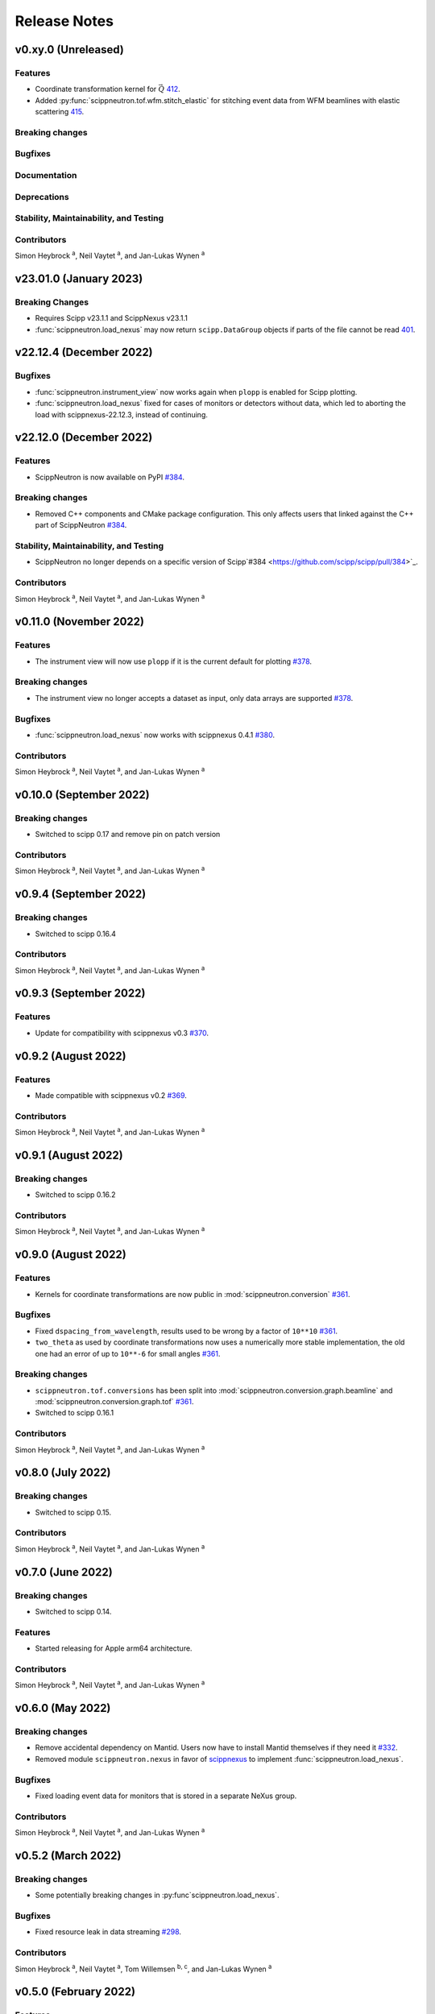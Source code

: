 .. _release-notes:

Release Notes
=============


.. Template, copy this to create a new section after a release:

   v0.xy.0 (Unreleased)
   --------------------

   Features
   ~~~~~~~~

   Breaking changes
   ~~~~~~~~~~~~~~~~

   Bugfixes
   ~~~~~~~~

   Documentation
   ~~~~~~~~~~~~~

   Deprecations
   ~~~~~~~~~~~~

   Stability, Maintainability, and Testing
   ~~~~~~~~~~~~~~~~~~~~~~~~~~~~~~~~~~~~~~~

   Contributors
   ~~~~~~~~~~~~

   Simon Heybrock :sup:`a`\ ,
   Neil Vaytet :sup:`a`\ ,
   and Jan-Lukas Wynen :sup:`a`

v0.xy.0 (Unreleased)
--------------------

Features
~~~~~~~~

* Coordinate transformation kernel for :math:`\vec{Q}` `412 <https://github.com/scipp/scipp/pull/412>`_.
* Added :py:func:`scippneutron.tof.wfm.stitch_elastic` for stitching event data from WFM beamlines with elastic scattering `415 <https://github.com/scipp/scipp/pull/415>`_.

Breaking changes
~~~~~~~~~~~~~~~~

Bugfixes
~~~~~~~~

Documentation
~~~~~~~~~~~~~

Deprecations
~~~~~~~~~~~~

Stability, Maintainability, and Testing
~~~~~~~~~~~~~~~~~~~~~~~~~~~~~~~~~~~~~~~

Contributors
~~~~~~~~~~~~

Simon Heybrock :sup:`a`\ ,
Neil Vaytet :sup:`a`\ ,
and Jan-Lukas Wynen :sup:`a`

v23.01.0 (January 2023)
-----------------------

Breaking Changes
~~~~~~~~~~~~~~~~

* Requires Scipp v23.1.1 and ScippNexus v23.1.1
* :func:`scippneutron.load_nexus` may now return ``scipp.DataGroup`` objects if parts of the file cannot be read `401 <https://github.com/scipp/scipp/pull/401>`_.

v22.12.4 (December 2022)
------------------------

Bugfixes
~~~~~~~~

* :func:`scippneutron.instrument_view` now works again when ``plopp`` is enabled for Scipp plotting.
* :func:`scippneutron.load_nexus` fixed for cases of monitors or detectors without data, which led to aborting the load with scippnexus-22.12.3, instead of continuing.

v22.12.0 (December 2022)
------------------------

Features
~~~~~~~~

* ScippNeutron is now available on PyPI `#384 <https://github.com/scipp/scipp/pull/384>`_.

Breaking changes
~~~~~~~~~~~~~~~~

* Removed C++ components and CMake package configuration. This only affects users that linked against the C++ part of ScippNeutron `#384 <https://github.com/scipp/scipp/pull/384>`_.

Stability, Maintainability, and Testing
~~~~~~~~~~~~~~~~~~~~~~~~~~~~~~~~~~~~~~~

* ScippNeutron no longer depends on a specific version of Scipp`#384 <https://github.com/scipp/scipp/pull/384>`_.

Contributors
~~~~~~~~~~~~

Simon Heybrock :sup:`a`\ ,
Neil Vaytet :sup:`a`\ ,
and Jan-Lukas Wynen :sup:`a`

v0.11.0 (November 2022)
-----------------------

Features
~~~~~~~~

* The instrument view will now use ``plopp`` if it is the current default for plotting `#378 <https://github.com/scipp/scipp/pull/378>`_.

Breaking changes
~~~~~~~~~~~~~~~~

* The instrument view no longer accepts a dataset as input, only data arrays are supported `#378 <https://github.com/scipp/scipp/pull/378>`_.

Bugfixes
~~~~~~~~

* :func:`scippneutron.load_nexus` now works with scippnexus 0.4.1 `#380 <https://github.com/scipp/scipp/pull/380>`_.

Contributors
~~~~~~~~~~~~

Simon Heybrock :sup:`a`\ ,
Neil Vaytet :sup:`a`\ ,
and Jan-Lukas Wynen :sup:`a`

v0.10.0 (September 2022)
------------------------

Breaking changes
~~~~~~~~~~~~~~~~

* Switched to scipp 0.17 and remove pin on patch version

Contributors
~~~~~~~~~~~~

Simon Heybrock :sup:`a`\ ,
Neil Vaytet :sup:`a`\ ,
and Jan-Lukas Wynen :sup:`a`

v0.9.4 (September 2022)
-----------------------

Breaking changes
~~~~~~~~~~~~~~~~

* Switched to scipp 0.16.4

Contributors
~~~~~~~~~~~~

Simon Heybrock :sup:`a`\ ,
Neil Vaytet :sup:`a`\ ,
and Jan-Lukas Wynen :sup:`a`

v0.9.3 (September 2022)
-----------------------

Features
~~~~~~~~

* Update for compatibility with scippnexus v0.3 `#370 <https://github.com/scipp/scipp/pull/370>`_.


v0.9.2 (August 2022)
--------------------

Features
~~~~~~~~

* Made compatible with scippnexus v0.2 `#369 <https://github.com/scipp/scipp/pull/369>`_.

Contributors
~~~~~~~~~~~~

Simon Heybrock :sup:`a`\ ,
Neil Vaytet :sup:`a`\ ,
and Jan-Lukas Wynen :sup:`a`

v0.9.1 (August 2022)
--------------------

Breaking changes
~~~~~~~~~~~~~~~~

* Switched to scipp 0.16.2

Contributors
~~~~~~~~~~~~

Simon Heybrock :sup:`a`\ ,
Neil Vaytet :sup:`a`\ ,
and Jan-Lukas Wynen :sup:`a`

v0.9.0 (August 2022)
--------------------

Features
~~~~~~~~

* Kernels for coordinate transformations are now public in :mod:`scippneutron.conversion` `#361 <https://github.com/scipp/scipp/pull/361>`_.

Bugfixes
~~~~~~~~

* Fixed ``dspacing_from_wavelength``, results used to be wrong by a factor of ``10**10`` `#361 <https://github.com/scipp/scipp/pull/361>`_.
* ``two_theta`` as used by coordinate transformations now uses a numerically more stable implementation, the old one had an error of up to ``10**-6`` for small angles `#361 <https://github.com/scipp/scipp/pull/361>`_.

Breaking changes
~~~~~~~~~~~~~~~~

* ``scippneutron.tof.conversions`` has been split into :mod:`scippneutron.conversion.graph.beamline` and :mod:`scippneutron.conversion.graph.tof` `#361 <https://github.com/scipp/scipp/pull/361>`_.
* Switched to scipp 0.16.1

Contributors
~~~~~~~~~~~~

Simon Heybrock :sup:`a`\ ,
Neil Vaytet :sup:`a`\ ,
and Jan-Lukas Wynen :sup:`a`

v0.8.0 (July 2022)
------------------

Breaking changes
~~~~~~~~~~~~~~~~

* Switched to scipp 0.15.

Contributors
~~~~~~~~~~~~

Simon Heybrock :sup:`a`\ ,
Neil Vaytet :sup:`a`\ ,
and Jan-Lukas Wynen :sup:`a`

v0.7.0 (June 2022)
------------------

Breaking changes
~~~~~~~~~~~~~~~~

* Switched to scipp 0.14.

Features
~~~~~~~~

* Started releasing for Apple arm64 architecture.

Contributors
~~~~~~~~~~~~

Simon Heybrock :sup:`a`\ ,
Neil Vaytet :sup:`a`\ ,
and Jan-Lukas Wynen :sup:`a`

v0.6.0 (May 2022)
-----------------

Breaking changes
~~~~~~~~~~~~~~~~

* Remove accidental dependency on Mantid. Users now have to install Mantid themselves if they need it `#332 <https://github.com/scipp/scipp/pull/332>`_.
* Removed module ``scippneutron.nexus`` in favor of `scippnexus <https://scipp.github.io/scippnexus/>`_ to implement :func:`scippneutron.load_nexus`.

Bugfixes
~~~~~~~~

* Fixed loading event data for monitors that is stored in a separate NeXus group.

Contributors
~~~~~~~~~~~~

Simon Heybrock :sup:`a`\ ,
Neil Vaytet :sup:`a`\ ,
and Jan-Lukas Wynen :sup:`a`

v0.5.2 (March 2022)
-------------------

Breaking changes
~~~~~~~~~~~~~~~~

* Some potentially breaking changes in :py:func`scippneutron.load_nexus`.

Bugfixes
~~~~~~~~

* Fixed resource leak in data streaming `#298 <https://github.com/scipp/scippneutron/pull/298>`_.

Contributors
~~~~~~~~~~~~

Simon Heybrock :sup:`a`\ ,
Neil Vaytet :sup:`a`\ ,
Tom Willemsen :sup:`b, c`\ ,
and Jan-Lukas Wynen :sup:`a`

v0.5.0 (February 2022)
----------------------

Features
~~~~~~~~

* Added Utilities for unwrapping frames `#242 <https://github.com/scipp/scippneutron/pull/242>`_.
* Added First draft of low-level utilities for loading NeXus files `#249 <https://github.com/scipp/scippneutron/pull/249>`_.
* Transformation chains containing multiple values (based on ``NXlog`` groups) are now loaded by :func:`scippneutron.load_nexus` `#267 <https://github.com/scipp/scippneutron/pull/267>`_.

Bugfixes
~~~~~~~~

* Fixed bug in ``load_nexus``, which interpreted ``NXtransformations`` as passive transformations `#275 <https://github.com/scipp/scippneutron/pull/275>`_.

Contributors
~~~~~~~~~~~~

Simon Heybrock :sup:`a`\ ,
Neil Vaytet :sup:`a`\ ,
Tom Willemsen :sup:`b, c`\ ,
and Jan-Lukas Wynen :sup:`a`

v0.4.2 (January 2022)
---------------------

Bugfixes
~~~~~~~~

* Change output dtype of graphs for coordinate transformations to always be floating point, fixes incorrect truncation of the result to integer if, e.g. ``tof`` is an integer (this also affects ``convert``) `#230 <https://github.com/scipp/scippneutron/pull/230>`_.
* Fix bug in ``load_nexus`` which prevented nexus files containing any empty datasets from being loaded correctly.

v0.4.1 (November 2021)
----------------------

Bugfixes
~~~~~~~~

* Fix bug in ``load`` that loaded weighted events without their weights if the first spectrum is empty `#211 <https://github.com/scipp/scippneutron/pull/211>`_.

v0.4.0 (October 2021)
---------------------

Features
~~~~~~~~

* Add ``tof.conversions`` module with building blocks for custom coordinate transformation graphs `#187 <https://github.com/scipp/scipp/pull/187>`_.

Breaking changes
~~~~~~~~~~~~~~~~

* Changed behavior of ``convert`` `#162 <https://github.com/scipp/scipp/pull/162>`_.

  * It is no longer possible to convert *to* time-of-flight.
  * To compensate, it is now possible to convert between wavelength, energy, and d-spacing directly.
  * Some input coords which used to be preserved are now turned into attributes.
    See `Coordinate transformations <https://scipp.github.io/user-guide/coordinate-transformations.html>`_ in scipp for details.
  * The ``out`` argument is no longer supported.

Contributors
~~~~~~~~~~~~

Simon Heybrock :sup:`a`\ ,
Samuel Jones :sup:`b`\ ,
Neil Vaytet :sup:`a`\ ,
Tom Willemsen :sup:`b, c`\ ,
and Jan-Lukas Wynen :sup:`a`\

v0.3.0 (September 2021)
-----------------------

Features
~~~~~~~~

* ``load_nexus`` will read ub_matrix and orientation_matrix information from nexus files. Likewise, the Mantid converters will propagate the same information if present.
* ``load_nexus`` now has an optional flag, ``raw_detector_data``, which specifies that detector and event data should be loaded as it appears in the nexus file (without any binning or preprocessing).
* ``load_nexus`` will now load monitor data from nexus files.
* ``load_nexus`` will now load pulse times along with event data.
* ``instrument_view`` can display extra beamline components.

Breaking changes
~~~~~~~~~~~~~~~~

* ``load_nexus`` will now add a single TOF bin around event data

Contributors
~~~~~~~~~~~~

Owen Arnold :sup:`b, c`\ ,
Simon Heybrock :sup:`a`\ ,
Neil Vaytet :sup:`a`\ ,
Tom Willemsen :sup:`b, c`\ ,
and Jan-Lukas Wynen :sup:`a`\

v0.2.0 (June 2021)
-------------------

Features
~~~~~~~~

* ``convert`` new returns data arrays with a new coordinate array (for the converted dimension), but data and unrelated meta data is not deep-copied.
  This should improve performance in a number of cases.
* ``load_nexus`` will read in chopper positions and frequencies if written as ``NXdisk_choppers`` (see NeXus format) from the file
* ``instrument_view`` can show the positions of non-detector components such as choppers, and the sample on the beamline.

Bugfixes
~~~~~~~~

* When converting from data from `Mantid <https://www.mantidproject.org/Main_Page>`_ with its `instrument <https://docs.mantidproject.org/nightly/concepts/InstrumentDefinitionFile.html>`_ format;
  Duplicate named detectors (including monitors) will have unique names created by concatenating the name with the spectrum number for that detector.
  This fixes a bug with monitors where previously, duplicate entries encountered after the first were rejected from the output metadata.
  In the case of instruments such as POLARIS, all monitors will now be translated.
* ``load_nexus`` will no longer fail to load nexus files containing strings with non-ascii characters, for example a log with units of '°'.

Contributors
~~~~~~~~~~~~

Owen Arnold,
Simon Heybrock,
Matthew D. Jones,
Neil Vaytet,
and Jan-Lukas Wynen

v0.1.0 (March 2021)
-------------------

Features
~~~~~~~~

* Functionality from ``scipp.neutron`` (as previously known as part of the scipp package) is now available in this package.
  This includes in particular the instrument view and "unit conversions" for time-of-flight neutron sources.
* Convert supports a greatly enhanced way of obtaining required parameters of the beamline.
  Instead of requiring raw component positions it can now work directly with, e.g., ``two_theta``.
* Add scipp ``datetime64`` support in mantid-scipp converters `#39 <https://github.com/scipp/scipp/pull/39>`_.

Breaking changes
~~~~~~~~~~~~~~~~

* ``scipp.neutron.diffraction`` is NOT available in ``scippneutron`` since its original content is facility-specific and does not comply with the inclusion guidelines in this librarary.
* Naming convention for (in particular) coords and attrs used by unit conversion has changed.
  Generally what previously used hyphens ``-`` now uses underscore ``_``.

  * ``pulse-time`` is now ``pulse_time``
  * ``sample-position`` is now ``sample_position``
  * ``source-position`` is now ``source_position``
  * ``energy-transfer`` is now ``energy_transfer``
  * ``incident-energy`` is now ``incident_energy``
  * ``final-energy`` is now ``final_energy``
  * ``d-spacing`` is now ``dspacing`` (no hyphen)

* ``convert`` now requires a mandatory argument ``scatter=True`` or ``scatter=False``.
  Previously the conversion mode was determined automatically based on the presence of a ``sample_position`` coordinate.
  This is error prone hidden/implicit behavior, which is now avoided.

Contributing Organizations
--------------------------
* :sup:`a`\  `European Spallation Source ERIC <https://europeanspallationsource.se/>`_, Sweden
* :sup:`b`\  `Science and Technology Facilities Council <https://www.ukri.org/councils/stfc/>`_, UK
* :sup:`c`\  `Tessella <https://www.tessella.com/>`_, UK
